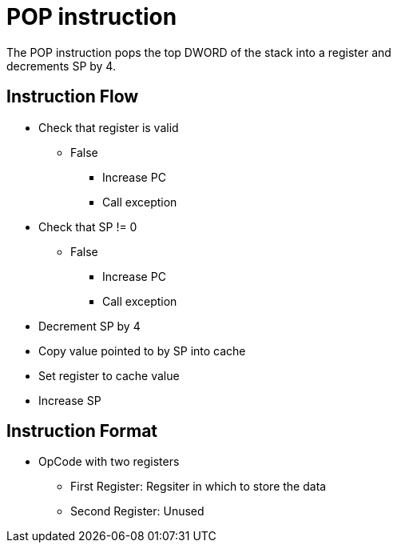 POP instruction
===============
The POP instruction pops the top DWORD of the stack into a register and
decrements SP by 4.

Instruction Flow
----------------
    * Check that register is valid
    ** False
    *** Increase PC
    *** Call exception
    * Check that SP != 0
    ** False
    *** Increase PC
    *** Call exception
    * Decrement SP by 4
    * Copy value pointed to by SP into cache
    * Set register to cache value
    * Increase SP


Instruction Format
------------------
	* OpCode with two registers
	** First Register:     Regsiter in which to store the data
	** Second Register:    Unused
